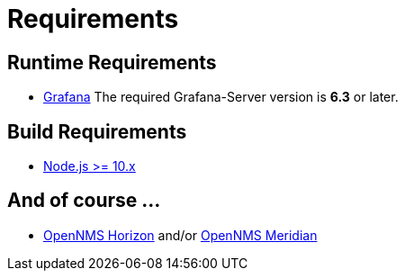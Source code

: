 = Requirements

== Runtime Requirements

* http://docs.grafana.org/installation[Grafana]
The required Grafana-Server version is *6.3* or later.

== Build Requirements

* https://nodejs.org/en/download[Node.js >= 10.x]

== And of course ...
* https://www.opennms.org[OpenNMS Horizon] and/or https://www.opennms.com[OpenNMS Meridian] 